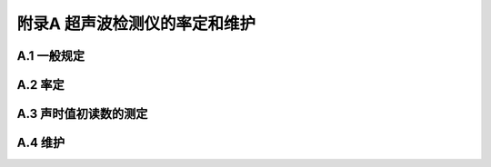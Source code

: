 附录A  超声波检测仪的率定和维护
=====================================

.. raw:: html

  <h2 id="test111">附录A  超声波检测仪的率定和维护</h2>


A.1 一般规定
-------------------------------------------  

.. raw:: html

 <p style="text-align:justify"><a href="#idA.1.1"> A.1.1</a> <span id="idA.1.1">  </span></p>

 <p style="text-align:justify"><a href="#idA.1.2"> A.1.2</a> <span id="idA.1.2">  </span></p>

 <p style="text-align:justify"><a href="#idA.1.3"> A.1.3</a> <span id="idA.1.3">  </span></p>

 <p style="text-align:justify"><a href="#idA.1.4"> A.1.4</a> <span id="idA.1.4">  </span></p>

 <p style="text-align:justify"><a href="#idA.1.5"> A.1.5</a> <span id="idA.1.5">  </span></p>



A.2 率定
-------------------------------------------  

.. raw:: html

 <p style="text-align:justify"><a href="#idA.2.1"> A.2.1</a> <span id="idA.2.1">  </span></p>

 <p style="text-align:justify"><a href="#idA.2.2"> A.2.2</a> <span id="idA.2.2">  </span></p>

 <p style="text-align:justify"><a href="#idA.2.3"> A.2.3</a> <span id="idA.2.3">  </span></p>

 <p style="text-align:justify"><a href="#idA.2.4"> A.2.4</a> <span id="idA.2.4">  </span></p>

 <p style="text-align:justify"><a href="#idA.2.5"> A.2.5</a> <span id="idA.2.5">  </span></p>

 <p style="text-align:justify"><a href="#idA.2.6"> A.2.6</a> <span id="idA.2.6">  </span></p>

 <p style="text-align:justify"><a href="#idA.2.7"> A.2.7</a> <span id="idA.2.7">  </span></p>

 <p style="text-align:justify"><a href="#idA.2.8"> A.2.8</a> <span id="idA.2.8">  </span></p>

 <p style="text-align:justify"><a href="#idA.2.9"> A.2.9</a> <span id="idA.2.9">  </span></p>



A.3 声时值初读数的测定
-------------------------------------------  

.. raw:: html

 <p style="text-align:justify"><a href="#idA.3.1"> A.3.1</a> <span id="idA.3.1">  </span></p>

 <p style="text-align:justify"><a href="#idA.3.2"> A.3.2</a> <span id="idA.3.2">  </span></p>

 <p style="text-align:justify"><a href="#idA.3.3"> A.3.3</a> <span id="idA.3.3">  </span></p>

 <p style="text-align:justify"><a href="#idA.3.4"> A.3.4</a> <span id="idA.3.4">  </span></p>

 <p style="text-align:justify"><a href="#idA.3.5"> A.3.5</a> <span id="idA.3.5">  </span></p>


A.4 维护
-------------------------------------------  

.. raw:: html

 <p style="text-align:justify"><a href="#idA.4.1"> A.4.1</a> <span id="idA.4.1">  </span></p>

 <p style="text-align:justify"><a href="#idA.4.2"> A.4.2</a> <span id="idA.4.2">  </span></p>

 <p style="text-align:justify"><a href="#idA.4.3"> A.4.3</a> <span id="idA.4.3">  </span></p>

 <p style="text-align:justify"><a href="#idA.4.4"> A.4.4</a> <span id="idA.4.4">  </span></p>




:math:`\ ` 